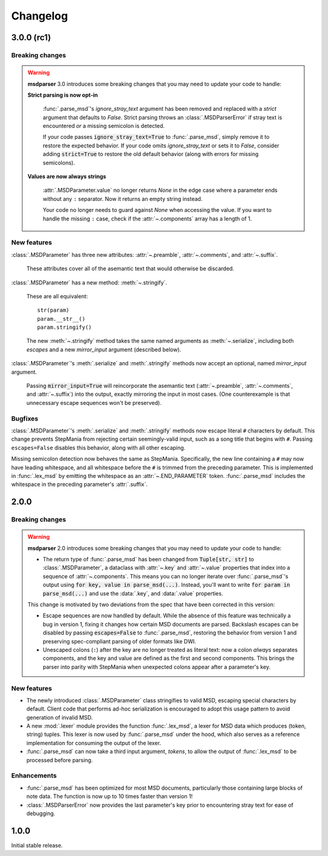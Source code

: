 Changelog
=========

3.0.0 (rc1)
-----------

Breaking changes
~~~~~~~~~~~~~~~~

.. warning::

    **msdparser** 3.0 introduces some breaking changes
    that you may need to update your code to handle:

    **Strict parsing is now opt-in**
      
      :func:`.parse_msd`'s `ignore_stray_text` argument has been removed
      and replaced with a `strict` argument that defaults to `False`.
      Strict parsing throws an :class:`.MSDParserError`
      if stray text is encountered *or* a missing semicolon is detected.

      If your code passes :code:`ignore_stray_text=True` to :func:`.parse_msd`,
      simply remove it to restore the expected behavior.
      If your code omits `ignore_stray_text` or sets it to `False`,
      consider adding :code:`strict=True` to restore the old default behavior
      (along with errors for missing semicolons).

    **Values are now always strings**
      
      :attr:`.MSDParameter.value` no longer returns `None`
      in the edge case where a parameter ends without any ``:`` separator.
      Now it returns an empty string instead.
      
      Your code no longer needs to guard against `None` when accessing the value.
      If you want to handle the missing ``:`` case,
      check if the :attr:`~.components` array has a length of 1.

New features
~~~~~~~~~~~~

:class:`.MSDParameter` has three new attributes:
:attr:`~.preamble`, :attr:`~.comments`, and :attr:`~.suffix`.

  These attributes cover all of the asemantic text
  that would otherwise be discarded.

:class:`.MSDParameter` has a new method: :meth:`~.stringify`.

  These are all equivalent::

    str(param)
    param.__str__()
    param.stringify()
  
  The new :meth:`~.stringify` method
  takes the same named arguments as :meth:`~.serialize`,
  including both `escapes` and a new `mirror_input` argument (described below).

:class:`.MSDParameter`'s :meth:`.serialize` and :meth:`.stringify` methods
now accept an optional, named `mirror_input` argument.

  Passing :code:`mirror_input=True` will reincorporate the asemantic text
  (:attr:`~.preamble`, :attr:`~.comments`, and :attr:`~.suffix`)
  into the output, exactly mirroring the input in most cases.
  (One counterexample is that unnecessary escape sequences won't be preserved).

Bugfixes
~~~~~~~~

:class:`.MSDParameter`'s :meth:`.serialize` and :meth:`.stringify` methods
now escape literal ``#`` characters by default.
This change prevents StepMania from rejecting certain seemingly-valid input,
such as a song title that begins with ``#``.
Passing ``escapes=False`` disables this behavior,
along with all other escaping.

Missing semicolon detection now behaves the same as StepMania.
Specifically, the new line containing a ``#`` may now have leading whitespace,
and all whitespace before the ``#`` is trimmed from the preceding parameter.  
This is implemented in :func:`.lex_msd`
by emitting the whitespace as an :attr:`~.END_PARAMETER` token.
:func:`.parse_msd` includes the whitespace
in the preceding parameter's :attr:`.suffix`.

2.0.0
-----

Breaking changes
~~~~~~~~~~~~~~~~

.. warning::

    **msdparser** 2.0 introduces some breaking changes
    that you may need to update your code to handle:
    
    * The return type of :func:`.parse_msd` has been changed
      from :code:`Tuple[str, str]` to :class:`.MSDParameter`,
      a dataclass with :attr:`~.key` and :attr:`~.value` properties
      that index into a sequence of :attr:`~.components`.
      This means you can no longer iterate over :func:`.parse_msd`'s output
      using :code:`for key, value in parse_msd(...)`.
      Instead, you'll want to write :code:`for param in parse_msd(...)`
      and use the :data:`.key`, and :data:`.value` properties.
    
    This change is motivated by two deviations from the spec
    that have been corrected in this version:

    * Escape sequences are now handled by default.
      While the absence of this feature was technically a bug in version 1,
      fixing it changes how certain MSD documents are parsed.
      Backslash escapes can be disabled by passing :code:`escapes=False` to :func:`.parse_msd`,
      restoring the behavior from version 1
      and preserving spec-compliant parsing of older formats like DWI.
    * Unescaped colons (``:``) after the key are no longer treated as literal text:
      now a colon *always* separates components,
      and the key and value are defined as the first and second components.
      This brings the parser into parity with StepMania
      when unexpected colons appear after a parameter's key.


New features
~~~~~~~~~~~~

* The newly introduced :class:`.MSDParameter` class
  stringifies to valid MSD,
  escaping special characters by default.
  Client code that performs ad-hoc serialization
  is encouraged to adopt this usage pattern
  to avoid generation of invalid MSD.
* A new :mod:`.lexer` module provides the function :func:`.lex_msd`,
  a lexer for MSD data which produces (token, string) tuples.
  This lexer is now used by :func:`.parse_msd` under the hood,
  which also serves as a reference implementation
  for consuming the output of the lexer.
* :func:`.parse_msd` can now take a third input argument, `tokens`,
  to allow the output of :func:`.lex_msd`
  to be processed before parsing.

Enhancements
~~~~~~~~~~~~

* :func:`.parse_msd` has been optimized for most MSD documents,
  particularly those containing large blocks of note data.
  The function is now up to 10 times faster than version 1!
* :class:`.MSDParserError` now provides the last parameter's key
  prior to encountering stray text
  for ease of debugging.

1.0.0
-----

Initial stable release.
